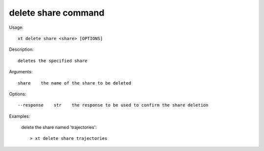 .. _delete_share:  

========================================
delete share command
========================================

Usage::

    xt delete share <share> [OPTIONS]

Description::

        deletes the specified share

Arguments::

  share    the name of the share to be deleted

Options::

  --response    str    the response to be used to confirm the share deletion

Examples:

  delete the share named 'trajectories'::

  > xt delete share trajectories

